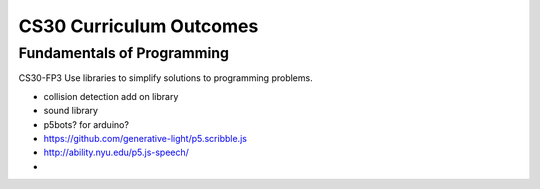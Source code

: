 CS30 Curriculum Outcomes
========================

Fundamentals of Programming
----------------------------
CS30-FP3 Use libraries to simplify solutions to programming problems.


- collision detection add on library
- sound library
- p5bots? for arduino?
  


- https://github.com/generative-light/p5.scribble.js
- http://ability.nyu.edu/p5.js-speech/
- 
